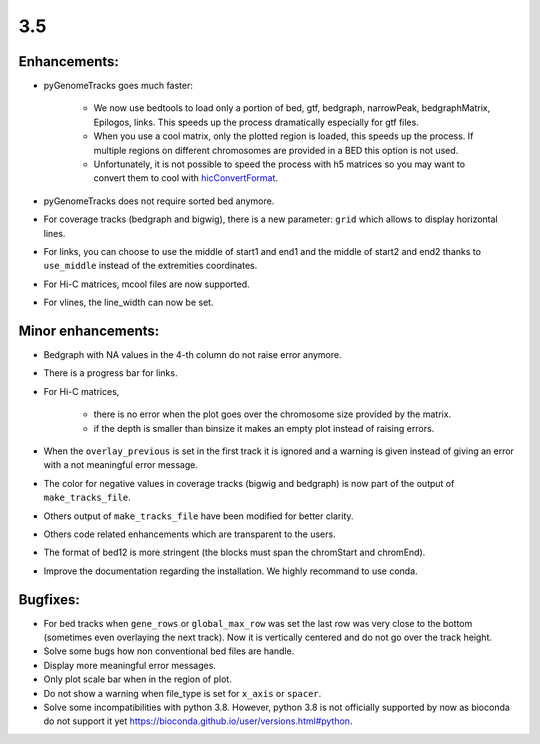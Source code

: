 3.5
===

Enhancements:
^^^^^^^^^^^^^^^^^^^^^^^

- pyGenomeTracks goes much faster:

    - We now use bedtools to load only a portion of bed, gtf, bedgraph, narrowPeak, bedgraphMatrix, Epilogos, links. This speeds up the process dramatically especially for gtf files.

    - When you use a cool matrix, only the plotted region is loaded, this speeds up the process. If multiple regions on different chromosomes are provided in a BED this option is not used.

    - Unfortunately, it is not possible to speed the process with h5 matrices so you may want to convert them to cool with `hicConvertFormat <https://hicexplorer.readthedocs.io/en/latest/content/tools/hicConvertFormat.html>`_.

- pyGenomeTracks does not require sorted bed anymore.

- For coverage tracks (bedgraph and bigwig), there is a new parameter: ``grid`` which allows to display horizontal lines.

- For links, you can choose to use the middle of start1 and end1 and the middle of start2 and end2 thanks to ``use_middle`` instead of the extremities coordinates.

- For Hi-C matrices, mcool files are now supported.

- For vlines, the line_width can now be set.

Minor enhancements:
^^^^^^^^^^^^^^^^^^^^^^^

- Bedgraph with NA values in the 4-th column do not raise error anymore.

- There is a progress bar for links.

- For Hi-C matrices, 

    - there is no error when the plot goes over the chromosome size provided by the matrix.

    - if the depth is smaller than binsize it makes an empty plot instead of raising errors.

- When the ``overlay_previous`` is set in the first track it is ignored and a warning is given instead of giving an error with a not meaningful error message.

- The color for negative values in coverage tracks (bigwig and bedgraph) is now part of the output of ``make_tracks_file``.

- Others output of ``make_tracks_file`` have been modified for better clarity.

- Others code related enhancements which are transparent to the users.

- The format of bed12 is more stringent (the blocks must span the chromStart and chromEnd).

- Improve the documentation regarding the installation. We highly recommand to use conda.

Bugfixes:
^^^^^^^^^^^^^^^^^^^^^^^

- For bed tracks when ``gene_rows`` or ``global_max_row`` was set the last row was very close to the bottom (sometimes even overlaying the next track). Now it is vertically centered and do not go over the track height.

- Solve some bugs how non conventional bed files are handle.

- Display more meaningful error messages.

- Only plot scale bar when in the region of plot.

- Do not show a warning when file_type is set for ``x_axis`` or ``spacer``.

- Solve some incompatibilities with python 3.8. However, python 3.8 is not officially supported by now as bioconda do not support it yet `<https://bioconda.github.io/user/versions.html#python>`_.
